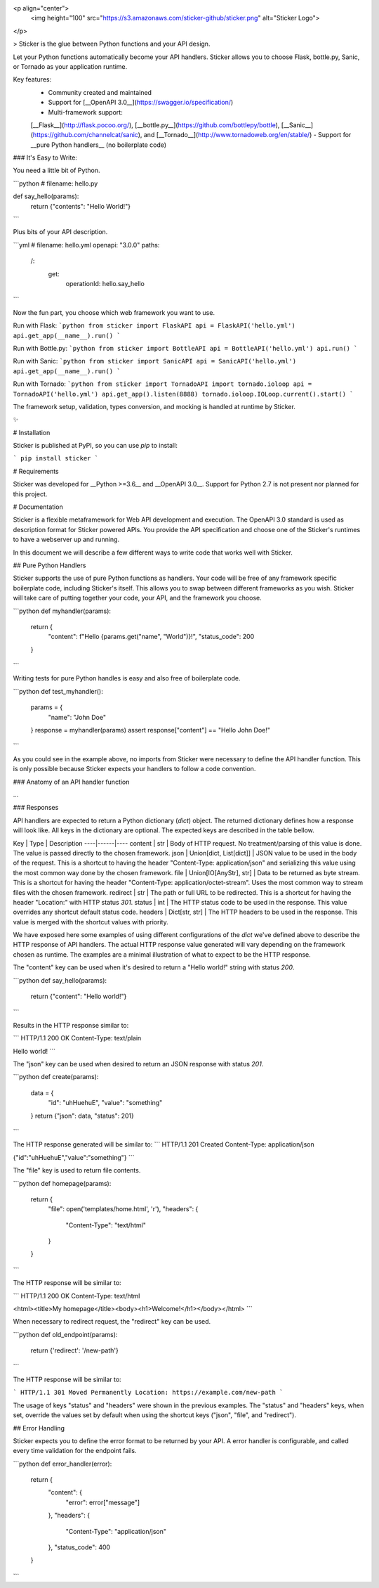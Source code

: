 
<p align="center">
  <img height="100" src="https://s3.amazonaws.com/sticker-github/sticker.png" alt="Sticker Logo">
</p>

> Sticker is the glue between Python functions and your API design.

Let your Python functions automatically become your API handlers. Sticker allows you to choose Flask, bottle.py,
Sanic, or Tornado as your application runtime.

Key features:
 - Community created and maintained
 - Support for [__OpenAPI 3.0__](https://swagger.io/specification/)
 - Multi-framework support:
 [__Flask__](http://flask.pocoo.org/),
 [__bottle.py__](https://github.com/bottlepy/bottle),
 [__Sanic__](https://github.com/channelcat/sanic),
 and
 [__Tornado__](http://www.tornadoweb.org/en/stable/)
 - Support for __pure Python handlers__ (no boilerplate code)

### It's Easy to Write:

You need a little bit of Python.

```python
# filename: hello.py

def say_hello(params):
    return {"contents": "Hello World!"}
```

Plus bits of your API description.

```yml
# filename: hello.yml
openapi: "3.0.0"
paths:
  /:
    get:
      operationId: hello.say_hello
```

Now the fun part, you choose which web framework you want to use.

Run with Flask:
```python
from sticker import FlaskAPI
api = FlaskAPI('hello.yml')
api.get_app(__name__).run()
```

Run with Bottle.py:
```python
from sticker import BottleAPI
api = BottleAPI('hello.yml')
api.run()
```

Run with Sanic:
```python
from sticker import SanicAPI
api = SanicAPI('hello.yml')
api.get_app(__name__).run()
```

Run with Tornado:
```python
from sticker import TornadoAPI
import tornado.ioloop
api = TornadoAPI('hello.yml')
api.get_app().listen(8888)
tornado.ioloop.IOLoop.current().start()
```

The framework setup, validation, types conversion, and mocking is handled at runtime by Sticker.

✨

# Installation

Sticker is published at PyPI, so you can use `pip` to install:

```
pip install sticker
```

# Requirements

Sticker was developed for __Python >=3.6__ and __OpenAPI 3.0__. Support for Python 2.7 is not present nor planned for this project.

# Documentation

Sticker is a flexible metaframework for Web API development and execution. The OpenAPI 3.0 standard is used as
description format for Sticker powered APIs. You provide the API specification and choose one of the
Sticker's runtimes to have a webserver up and running.

In this document we will describe a few different ways to write code that works well with Sticker.

## Pure Python Handlers

Sticker supports the use of pure Python functions as handlers. Your code will be free of any framework
specific boilerplate code, including Sticker's itself. This allows you to swap between different frameworks
as you wish. Sticker will take care of putting together your code, your API, and the framework you choose.

```python
def myhandler(params):
    return {
        "content": f"Hello {params.get("name", "World")}!",
        "status_code": 200
    }
```

Writing tests for pure Python handles is easy and also
free of boilerplate code.

```python
def test_myhandler():
    params = {
        "name": "John Doe"
    }
    response = myhandler(params)
    assert response["content"] == "Hello John Doe!"
```

As you could see in the example above, no imports from Sticker were necessary to define the API handler function.
This is only possible because Sticker expects your handlers to follow a code convention.

### Anatomy of an API handler function

...

### Responses

API handlers are expected to return a Python dictionary (`dict`) object. The returned dictionary defines how a response
will look like. All keys in the dictionary are optional. The expected keys are described in the table bellow.

Key | Type |  Description
----|------|----
content | str | Body of HTTP request. No treatment/parsing of this value is done. The value is passed directly to the chosen framework.
json | Union[dict, List[dict]] | JSON value to be used in the body of the request. This is a shortcut to having the header "Content-Type: application/json" and serializing this value using the most common way done by the chosen framework.
file | Union[IO[AnyStr], str] | Data to be returned as byte stream. This is a shortcut for having the header "Content-Type: application/octet-stream". Uses the most common way to stream files with the chosen framework.
redirect | str | The path or full URL to be redirected. This is a shortcut for having the header "Location:" with HTTP status `301`.
status | int | The HTTP status code to be used in the response. This value overrides any shortcut default status code.
headers | Dict[str, str] | The HTTP headers to be used in the response. This value is merged with the shortcut values with priority.

We have exposed here some examples of using different configurations of the `dict` we've defined above to describe the
HTTP response of API handlers. The actual HTTP response value generated will vary depending on the framework chosen as
runtime. The examples are a minimal illustration of what to expect to be the HTTP response.

The "content" key can be used when it's desired to return a "Hello world!" string with status `200`.

```python
def say_hello(params):
    return {"content": "Hello world!"}
```

Results in the HTTP response similar to:

```
HTTP/1.1 200 OK
Content-Type: text/plain

Hello world!
```

The "json" key can be used when desired to return an JSON response with status `201`.

```python
def create(params):
    data = {
        "id": "uhHuehuE",
        "value": "something"
    }
    return {"json": data, "status": 201}
```

The HTTP response generated will be similar to:
```
HTTP/1.1 201 Created
Content-Type: application/json

{"id":"uhHuehuE","value":"something"}
```

The "file" key is used to return file contents.

```python
def homepage(params):
    return {
        "file": open('templates/home.html', 'r'),
        "headers": {
            "Content-Type": "text/html"
        }
    }
```

The HTTP response will be similar to:

```
HTTP/1.1 200 OK
Content-Type: text/html

<html><title>My homepage</title><body><h1>Welcome!</h1></body></html>
```

When necessary to redirect request, the "redirect" key can be used.

```python
def old_endpoint(params):
    return {'redirect': '/new-path'}
```

The HTTP response will be similar to:

```
HTTP/1.1 301 Moved Permanently
Location: https://example.com/new-path
```

The usage of keys "status" and "headers" were shown in the previous examples. The "status" and "headers" keys, when set,
override the values set by default when using the shortcut keys ("json", "file", and "redirect").

## Error Handling

Sticker expects you to define the error format to be returned by your API. A error handler is configurable,
and called every time validation for the endpoint fails.

```python
def error_handler(error):
    return {
        "content": {
            "error": error["message"]
        },
        "headers": {
            "Content-Type": "application/json"
        },
        "status_code": 400
    }
```



